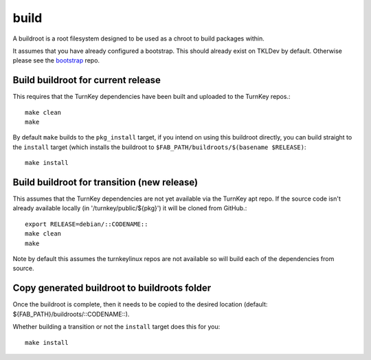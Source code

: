 build
=====

A buildroot is a root filesystem designed to be used as a chroot to build
packages within.

It assumes that you have already configured a bootstrap. This should already
exist on TKLDev by default. Otherwise please see the `bootstrap`_ repo.

Build buildroot for current release
-----------------------------------

This requires that the TurnKey dependencies have been built and uploaded to the
TurnKey repos.::

    make clean
    make

By default ``make`` builds to the ``pkg_install`` target, if you intend on using
this buildroot directly, you can build straight to the ``install`` target (which
installs the buildroot to ``$FAB_PATH/buildroots/$(basename $RELEASE)``::

    make install

Build buildroot for transition (new release)
--------------------------------------------

This assumes that the TurnKey dependencies are not yet available via the
TurnKey apt repo. If the source code isn't already available locally
(in '/turnkey/public/${pkg}') it will be cloned from GitHub.::

    export RELEASE=debian/::CODENAME::
    make clean
    make

Note by default this assumes the turnkeylinux repos are not available so will
build each of the dependencies from source.

Copy generated buildroot to buildroots folder
---------------------------------------------

Once the buildroot is complete, then it needs to be copied to the desired
location (default: ${FAB_PATH}/buildroots/::CODENAME::).

Whether building a transition or not the ``install`` target does this for you::

    make install

.. _bootstrap: https://github.com/turnkeylinux/bootstrap
